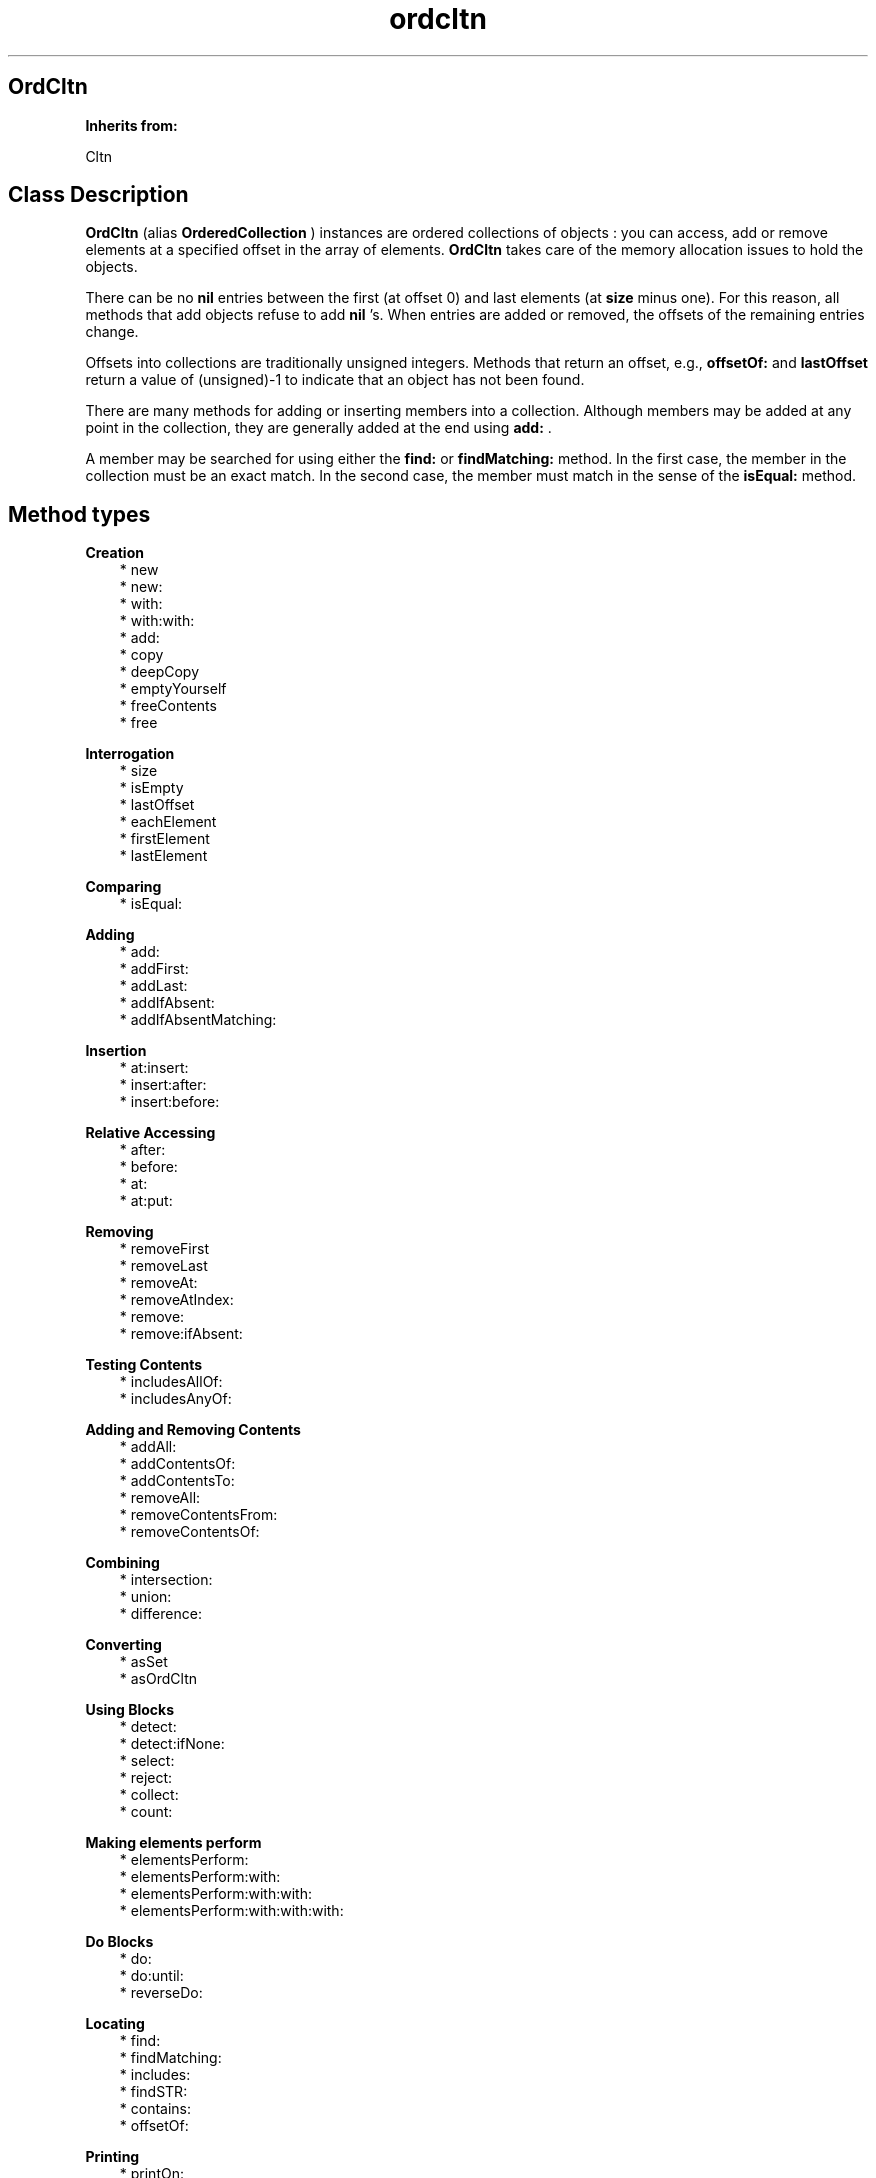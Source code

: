 .TH "ordcltn" 3 "Oct 12, 2003"
.SH OrdCltn
.PP
.B
Inherits from:

Cltn
.SH Class Description
.PP
.B
OrdCltn
(alias 
.B
OrderedCollection
) instances are ordered collections of objects : you can access, add or remove elements at a specified offset in the array of elements\&.  
.B
OrdCltn
takes care of the memory allocation issues to hold the objects\&.
.PP
There can be no 
.B
nil
entries between the first (at offset 0) and last  elements (at 
.B
size
minus one)\&.  For this reason, all methods that add objects refuse to add 
.B
nil
\&'s\&.  When entries are added or removed, the offsets of the remaining entries change\&.
.PP
Offsets into collections are traditionally unsigned integers\&.  Methods that return an offset, e\&.g\&., 
.B
offsetOf:
and 
.B
lastOffset
return a value of (unsigned)-1 to indicate that an object has not been found\&.
.PP
There are many methods for adding or inserting members into a collection\&.  Although members may be added at any point in the collection, they are generally added at the end using 
.B
add:
\&.
.PP
A member may be searched for using either the 
.B
find:
or 
.B
findMatching:
method\&.  In the first case, the member in the collection must be an exact match\&.  In the second case, the member must match in the sense of the 
.B
isEqual:
method\&.
.SH Method types
.PP 
.B
Creation
.RS 3
.br
* new
.br
* new:
.br
* with:
.br
* with:with:
.br
* add:
.br
* copy
.br
* deepCopy
.br
* emptyYourself
.br
* freeContents
.br
* free
.RE
.PP 
.B
Interrogation
.RS 3
.br
* size
.br
* isEmpty
.br
* lastOffset
.br
* eachElement
.br
* firstElement
.br
* lastElement
.RE
.PP 
.B
Comparing
.RS 3
.br
* isEqual:
.RE
.PP 
.B
Adding
.RS 3
.br
* add:
.br
* addFirst:
.br
* addLast:
.br
* addIfAbsent:
.br
* addIfAbsentMatching:
.RE
.PP 
.B
Insertion
.RS 3
.br
* at:insert:
.br
* insert:after:
.br
* insert:before:
.RE
.PP 
.B
Relative Accessing
.RS 3
.br
* after:
.br
* before:
.br
* at:
.br
* at:put:
.RE
.PP 
.B
Removing
.RS 3
.br
* removeFirst
.br
* removeLast
.br
* removeAt:
.br
* removeAtIndex:
.br
* remove:
.br
* remove:ifAbsent:
.RE
.PP 
.B
Testing Contents
.RS 3
.br
* includesAllOf:
.br
* includesAnyOf:
.RE
.PP 
.B
Adding and Removing Contents
.RS 3
.br
* addAll:
.br
* addContentsOf:
.br
* addContentsTo:
.br
* removeAll:
.br
* removeContentsFrom:
.br
* removeContentsOf:
.RE
.PP 
.B
Combining
.RS 3
.br
* intersection:
.br
* union:
.br
* difference:
.RE
.PP 
.B
Converting
.RS 3
.br
* asSet
.br
* asOrdCltn
.RE
.PP 
.B
Using Blocks
.RS 3
.br
* detect:
.br
* detect:ifNone:
.br
* select:
.br
* reject:
.br
* collect:
.br
* count:
.RE
.PP 
.B
Making elements perform
.RS 3
.br
* elementsPerform:
.br
* elementsPerform:with:
.br
* elementsPerform:with:with:
.br
* elementsPerform:with:with:with:
.RE
.PP 
.B
Do Blocks
.RS 3
.br
* do:
.br
* do:until:
.br
* reverseDo:
.RE
.PP 
.B
Locating
.RS 3
.br
* find:
.br
* findMatching:
.br
* includes:
.br
* findSTR:
.br
* contains:
.br
* offsetOf:
.RE
.PP 
.B
Printing
.RS 3
.br
* printOn:
.RE
.PP 
.B
Archiving
.RS 3
.br
* fileOutOn:
.br
* fileInFrom:
.RE
.SH Methods
.PP 
new
.RS 1
+
.B
new
.RE
.PP
Returns a new empty collection\&.
.PP 
new:
.RS 1
+
.B
new
:(unsigned)
.I
n
.RE
.PP
Returns a new empty collection, which can hold at least 
.I
n
elements without having to expand\&.
.PP 
with:
.RS 1
+
.B
with
:(int)
.I
nArgs,\&.\&.\&.
.RE
.PP
Returns a new object with 
.I
nArgs
elements\&.  For example,
.RS 3

id aCltn = [OrdCltn with:2,anObject,otherObject];
.br

.RE
.PP
creates a collection and adds 
.I
anObject
and 
.I
otherObject
to it\&.  In a similar way, 
.B
Set
or 
.B
SortCltn
instances can be created like this\&.
.PP 
with:with:
.RS 1
+
.B
with
:
.I
firstObject
.B
with
:
.I
nextObject
.RE
.PP
This method is equivalent to 
.B
with:
2,
.I
firstObject
,
.I
nextObject
\&. 
.PP 
add:
.RS 1
+
.B
add
:
.I
firstObject
.RE
.PP
This method is equivalent to 
.B
with:
1,
.I
firstObject
\&. 
.PP
This (factory) method has the same name as the instance method 
.B
add:
and can be used as follows, in circumstances when the user does not want to allocate a collection unless it is actually used :
.RS 3

aCltn = [ (aCltn)?aCltn:OrdCltn add:myObject ];
.br

.RE
.PP
This shows that creation of the collection is delayed until it is actually needed\&.  If the collection already exists, objects are simply added, using the instance method 
.B
add:
\&.
.PP 
copy
.RS 1
-
.B
copy
.RE
.PP
Returns a new copy of the collection\&.
.PP 
deepCopy
.RS 1
-
.B
deepCopy
.RE
.PP
Returns a new copy of the collection\&.  The members in the new collection are deep copies of the members in the original collection\&.
.PP 
emptyYourself
.RS 1
-
.B
emptyYourself
.RE
.PP
Removes all the members of the collection (without freeing them)\&.  Returns the receiver\&.
.PP 
freeContents
.RS 1
-
.B
freeContents
.RE
.PP
Removes and frees all the members of the receiver, but doesn\&'t free the receiver itself\&.  Returns the receiver\&.
.PP 
free
.RS 1
-
.B
free
.RE
.PP
Frees the collection, but not its contents\&.  Returns 
.B
nil
\&.  Do :
.RS 3

aCltn = [[aCltn freeContents] free];
.br

.RE
.PP
if you want to free the collection and its contents\&.
.PP 
size
.RS 1
- (
unsigned
)
.B
size
.RE
.PP
Returns the number of objects in the collection\&.
.PP 
isEmpty
.RS 1
- (
BOOL
)
.B
isEmpty
.RE
.PP
Whether the number of objects in the collection is equal to zero\&.
.PP 
lastOffset
.RS 1
- (
unsigned
)
.B
lastOffset
.RE
.PP
Returns the offset of the last element\&.  If there are no elements it returns (unsigned)-1\&.
.PP 
eachElement
.RS 1
-
.B
eachElement
.RE
.PP
Returns a sequence of the elements in the collection\&.
.RS 3

aSeq = [aCltn eachElement];
.br
while ((anElement = [aSeq next])) {
.br
/* do something */
.br
}
.br
aSeq = [aSeq free];
.br

.RE
.PP 
firstElement
.RS 1
-
.B
firstElement
.RE
.PP
Returns the first element in the collection\&.  If there are no elements, returns 
.B
nil
\&.
.PP 
lastElement
.RS 1
-
.B
lastElement
.RE
.PP
Returns the last element in the collection\&.  If there are no elements, returns 
.B
nil
\&.
.PP 
isEqual:
.RS 1
- (
BOOL
)
.B
isEqual
:
.I
aCltn
.RE
.PP
Returns YES if 
.I
aCltn
is a collection, and if each member of its contents responds affirmatively to the message 
.B
isEqual:
when compared to the corresponding member of the receiver\&'s contents\&.
.PP 
add:
.RS 1
-
.B
add
:
.I
anObject
.RE
.PP
Adds 
.I
anObject
to the collection as the last element and returns the receiver\&.
.PP 
addFirst:
.RS 1
-
.B
addFirst
:
.I
newObject
.RE
.PP
Adds 
.I
newObject
as the first (zero-th) element of the collection\&.  Returns the receiver\&.  Any elements at this offset or higher are relocated to the next higher offset to make room\&.
.PP 
addLast:
.RS 1
-
.B
addLast
:
.I
newObject
.RE
.PP
Identical to the 
.B
add:
method\&.
.PP 
addIfAbsent:
.RS 1
-
.B
addIfAbsent
:
.I
anObject
.RE
.PP
Adds 
.I
anObject
to the collection only if the collection does not have that same object, i\&.e\&., one that is pointer equal\&.  Returns the receiver\&.
.PP 
addIfAbsentMatching:
.RS 1
-
.B
addIfAbsentMatching
:
.I
anObject
.RE
.PP
Adds 
.I
anObject
to the collection only if the collection does not have a matching object, i\&.e\&., one that is 
.B
isEqual:
\&.  Returns the receiver\&.
.PP 
at:insert:
.RS 1
-
.B
at
:(unsigned )
.I
anOffset
.B
insert
:
.I
anObject
.RE
.PP
Inserts 
.I
anObject
at offset 
.I
anOffset
and returns the receiver\&.  Any elements at this offset or higher are relocated to the next higher offet to make room\&.
.PP
If 
.I
anOffset
is greater than the size of the collection, an 
.B
OutOfBounds
exception is signalled\&.  The default handler aborts the process\&.
.PP 
insert:after:
.RS 1
-
.B
insert
:
.I
newObject
.B
after
:
.I
oldObject
.RE
.PP
Searches for 
.I
oldObject
in the collection, and inserts 
.I
newObject
after 
.I
oldObject
, moving later elements if necessary to make room\&.  Returns the receiver\&.
.PP
If 
.I
oldObject
is not in the collection, a 
.I
Could not find object\&.
exception is raised\&.  The default handler aborts the process\&.
.PP 
insert:before:
.RS 1
-
.B
insert
:
.I
newObject
.B
before
:
.I
oldObject
.RE
.PP
First searches for 
.I
oldObject
in the collection, and inserts the 
.I
newObject
before 
.I
oldObject
\&.  Returns the receiver\&.
.PP
If 
.I
oldObject
is not in the collection, a 
.I
Could not find object
exception is raised\&.  The default handler aborts the process\&.
.PP 
after:
.RS 1
-
.B
after
:
.I
anObject
.RE
.PP
Searches for 
.I
anObject
in the collection and, if found, returns the next object\&.  If 
.I
anObject
is the last element in the array, returns 
.B
nil
\&. 
.PP
If 
.I
anObject
is not in the collection, a 
.I
Could not find object
exception is raised\&.  The default handler aborts the process\&.
.PP 
before:
.RS 1
-
.B
before
:
.I
anObject
.RE
.PP
Searches for 
.I
anObject
in the collection and, if found, returns the object before it\&.  If 
.I
anObject
is the first element in the array, returns 
.B
nil
\&.
.PP
If 
.I
anObject
is not in the collection, a 
.I
Could not find object
exception is raised\&.  The default handler aborts the process\&.
.PP 
at:
.RS 1
-
.B
at
:(unsigned )
.I
anOffset
.RE
.PP
Returns the object at 
.I
anOffset
\&.  The first object is at offset 0 and the last object is at 
.B
size
minus one\&.
.PP
If 
.I
offset
is greater than the last offset in the collection, an 
.B
OutOfBounds
exception is signalled\&.  The default handler aborts the process\&.
.PP 
at:put:
.RS 1
-
.B
at
:(unsigned )
.I
anOffset
.B
put
:
.I
anObject
.RE
.PP
Replaces the object at 
.I
anOffset
with 
.I
anObject
and returns the old member at 
.I
anOffset
\&.  Signals an 
.B
OutOfBounds
exception if 
.I
anOffset
is greater than the size of the collection\&.  Returns 
.B
nil
if 
.I
anObject
is 
.B
nil
\&.
.PP 
removeFirst
.RS 1
-
.B
removeFirst
.RE
.PP
Removes the first element\&.  Returns that element or 
.B
nil
if there are no elements\&.
.PP 
removeLast
.RS 1
-
.B
removeLast
.RE
.PP
Removes the last element\&.  Returns that element or 
.B
nil
if there are no elements\&.
.PP 
removeAt:
.RS 1
-
.B
removeAt
:(unsigned )
.I
anOffset
.RE
.PP
Removes the object at 
.I
anOffset
\&.  When an object is removed, the remaining elements are adjusted so that there are no 
.B
nil
entries between the first and last element\&.  This adjustment shrinks the collection and changes the offset of the entries\&.  Returns the object removed\&.
.PP
.B
Note:

Method name for ICpak101 compatibility\&.
.PP 
removeAtIndex:
.RS 1
-
.B
removeAtIndex
:(unsigned )
.I
anOffset
.RE
.PP
Same as 
.B
removeAt:
\&.  Method name for Smalltalk compatibility\&.
.PP 
remove:
.RS 1
-
.B
remove
:
.I
oldObject
.RE
.PP
Removes 
.I
oldObject
from the collection if 
.I
oldObject
is found, and returns 
.I
oldObject
\&.  Otherwise returns 
.B
nil
\&.
.PP
.B
Note:

The 
.B
remove:
method of the OrdCltn class is implemented to remove an exact match\&.  The Set class uses a match in the sense of 
.B
isEqual:
instead\&. 
.PP 
remove:ifAbsent:
.RS 1
-
.B
remove
:
.I
oldObject
.B
ifAbsent
:
.I
exceptionBlock
.RE
.PP
Removes 
.I
oldObject
from the collection if 
.I
oldObject
is found, and returns 
.I
oldObject
\&.  Otherwise evaluates 
.I
exceptionBlock
and returns its return value\&.  For example, the method 
.B
remove:
is equivalent to the following :
.RS 3

[ aCltn remove: oldObject ifAbsent: { nil } ];
.br

.RE
.PP
.B
Note:

The 
.B
remove:
method of the OrdCltn class is implemented to remove an exact match\&.  The Set class uses a match in the sense of 
.B
isEqual:
instead\&. 
.PP 
includesAllOf:
.RS 1
- (
BOOL
)
.B
includesAllOf
:
.I
aCltn
.RE
.PP
Answer whether all the elements of 
.I
aCltn
are in the receiver, by sending 
.B
includes:
for each individual element\&.
.PP 
includesAnyOf:
.RS 1
- (
BOOL
)
.B
includesAnyOf
:
.I
aCltn
.RE
.PP
Answer whether any element of 
.I
aCltn
is in the receiver, by sending 
.B
includes:
for each individual element\&.
.PP 
addAll:
.RS 1
-
.B
addAll
:
.I
aCltn
.RE
.PP
Adds each member of 
.I
aCltn
to the receiver\&.  If 
.I
aCltn
is 
.B
nil
, no action is taken\&.  The argument 
.I
aCltn
need not be a collection, so long as it responds to 
.B
eachElement
in the same way as collections do\&.  Returns the receiver\&.
.PP
.B
Note:

If 
.I
aCltn
is the same object as the receiver, a 
.B
addYourself
message is sent to the object\&.
.PP 
addContentsOf:
.RS 1
-
.B
addContentsOf
:
.I
aCltn
.RE
.PP
This method is equivalent to 
.B
addAll:
and is provided for Stepstone ICpak101 compatibility\&.
.PP 
addContentsTo:
.RS 1
-
.B
addContentsTo
:
.I
aCltn
.RE
.PP
This method is equivalent to 
.B
addAll:
, but with argument and receiver interchanged, and is provided for Stepstone ICpak101 compatibility\&.
.PP 
removeAll:
.RS 1
-
.B
removeAll
:
.I
aCltn
.RE
.PP
Removes all of the members of 
.I
aCltn
from the receiver\&. The argument 
.I
aCltn
need not be a collection, as long as it responds to 
.B
eachElement
as collections do\&.  Returns the receiver\&. 
.PP
.B
Note:

If 
.I
aCltn
is the same object as the receiver, it empties itself using 
.B
emptyYourself
and returns the receiver\&.
.PP 
removeContentsFrom:
.RS 1
-
.B
removeContentsFrom
:
.I
aCltn
.RE
.PP
This method is equivalent to 
.B
removeAll:
, and is provided for compatibility with Stepstone ICpak101\&.
.PP 
removeContentsOf:
.RS 1
-
.B
removeContentsOf
:
.I
aCltn
.RE
.PP
This method is equivalent to 
.B
removeAll:
, and is provided for compatibility with Stepstone ICpak101\&.
.PP 
intersection:
.RS 1
-
.B
intersection
:
.I
bag
.RE
.PP
Returns a new Collection which is the intersection of the receiver and 
.I
bag
\&.  The new Collection contains only those elements that were in both the receiver and 
.I
bag
\&.  The argument 
.I
bag
need not be an actual 
.B
Set
or 
.B
Bag
instance, as long as it implements 
.B
find:
as Sets do\&.
.PP 
union:
.RS 1
-
.B
union
:
.I
bag
.RE
.PP
Returns a new Collection which is the union of the receiver and 
.I
bag
\&.  The new Collection returned has all the elements from both the receiver and 
.I
bag
\&.  The argument 
.I
bag
need not be an actual 
.B
Set
or 
.B
Bag
instance, as long as it implements 
.B
eachElement:
as Sets and Bags do\&.
.PP 
difference:
.RS 1
-
.B
difference
:
.I
bag
.RE
.PP
Returns a new Collection which is the difference of the receiver and 
.I
bag
\&.  The new Collection returned has only those elements in the receiver that are not in 
.I
bag
\&.
.PP 
asSet
.RS 1
-
.B
asSet
.RE
.PP
Creates a 
.B
Set
instance and adds the contents of the object to the set\&.
.PP 
asOrdCltn
.RS 1
-
.B
asOrdCltn
.RE
.PP
Creates a 
.B
OrdCltn
instance and adds the contents of the object to the set\&.
.PP 
detect:
.RS 1
-
.B
detect
:
.I
aBlock
.RE
.PP
This message returns the first element in the receiver for which 
.I
aBlock
evaluates to something that is non-nil \&.  For example, the following :
.RS 3

[ aCltn detect: { :each | [each isEqual:anObject] } ];
.br

.RE
.PP
Returns 
.B
nil
if there\&'s no element for which 
.I
aBlock
evaluates to something that non-nil\&.
.PP 
detect:ifNone:
.RS 1
-
.B
detect
:
.I
aBlock
.B
ifNone
:
.I
noneBlock
.RE
.PP
This message returns the first element in the receiver for which 
.I
aBlock
evaluates to something that is non-nil\&.
.PP
Evaluates 
.I
noneBlock
if there\&'s no element for which 
.I
aBlock
evaluates to something that is non-nil, and returns the return value of that block\&.  For example,
.RS 3

[ aCltn detect: { :e | [e isEqual:anObject]} ifNone: {anObject} ];
.br

.RE
.PP 
select:
.RS 1
-
.B
select
:
.I
testBlock
.RE
.PP
This message will return a subset of the receiver containing all elements for which 
.I
testBlock
evaluates to an Object that is non-nil\&.  For example,
.RS 3

[ aCltn select: { :each | [each isEqual:anObject] } ];
.br

.RE
.PP
Returns a new empty instance of the same class as the receiver, if there\&'s no element for which 
.I
testBlock
evaluates to something that is non-nil\&. 
.PP 
reject:
.RS 1
-
.B
reject
:
.I
testBlock
.RE
.PP
Complement of 
.B
select:
.PP
This message will return a subset of the receiver containing all elements for which 
.I
testBlock
evaluates to nil\&.  For example,
.RS 3

[ aCltn reject: { :each | [each isEqual:anObject] } ];
.br

.RE
.PP
Returns a new empty instance of the same class as the receiver, if there\&'s no element for which 
.I
testBlock
evaluates to nil\&.
.PP 
collect:
.RS 1
-
.B
collect
:
.I
transformBlock
.RE
.PP
This message creates and returns a new collection of the same size and type as the receiver\&. The elements are the result of performing 
.I
transformBlock
on each element in the receiver (elements for which the Block would return 
.B
nil
are filtered out)\&.
.PP 
count:
.RS 1
- (
unsigned
)
.B
count
:
.I
aBlock
.RE
.PP
Evaluate 
.I
aBlock
with each of the receiver\&'s elements as the argument\&.  Return the number that answered a non-
.B
nil
value\&.
.PP 
elementsPerform:
.RS 1
-
.B
elementsPerform
:(SEL)
.I
aSelector
.RE
.PP
Send 
.I
aSelector
to all objects in the collection, starting from the object at offset 
.I
0
\&.  For Stepstone compatibility\&.  Producer uses this\&.
.PP 
elementsPerform:with:
.RS 1
-
.B
elementsPerform
:(SEL)
.I
aSelector
.B
with
:
.I
anObject
.RE
.PP
Send 
.I
aSelector
to all objects in the collection, starting from the object at offset 
.I
0
\&.  For Stepstone compatibility\&.  Producer uses this\&.
.PP 
elementsPerform:with:with:
.RS 1
-
.B
elementsPerform
:(SEL)
.I
aSelector
.B
with
:
.I
anObject
.B
with
:
.I
otherObject
.RE
.PP
Send 
.I
aSelector
to all objects in the collection, starting from the object at offset 
.I
0
\&.  For Stepstone compatibility\&.  Producer uses this\&.
.PP 
elementsPerform:with:with:with:
.RS 1
-
.B
elementsPerform
:(SEL)
.I
aSelector
.B
with
:
.I
anObject
.B
with
:
.I
otherObject
.B
with
:
.I
thirdObj
.RE
.PP
Send 
.I
aSelector
to all objects in the collection, starting from the object at offset 
.I
0
\&.  For Stepstone compatibility\&.  ICpak201 uses this\&.
.PP 
do:
.RS 1
-
.B
do
:
.I
aBlock
.RE
.PP
Evaluates 
.I
aBlock
for each element in the collection and returns 
.B
self
\&.  
.I
aBlock
must be a block taking one object (element) as argument; the return value of the block is ignored by this method\&.
.PP
Often, the Block would, as a side-effect, modify a variable, as in:
.RS 3

int count = 0;
.br
[contents do: { :what | if (what == anObject) count++; }];
.br

.RE
.PP 
do:until:
.RS 1
-
.B
do
:
.I
aBlock
.B
until
:(BOOL*)
.I
flag
.RE
.PP
Evaluates 
.I
aBlock
for each element in the collection, or until the variable pointed to by 
.I
flag
becomes true, and returns 
.B
self
\&.  
.I
aBlock
must be a block taking one object (element) as argument; the return value of the block is ignored by this method\&.
.PP
Typically the Block will modify the variable 
.I
flag
when some condition holds:
.RS 3

BOOL found = NO;
.br
[contents do:{ :what | if (what == findObject) found=YES;} until:&found];
.br
if (found) { \&.\&.\&. }
.br

.RE
.PP 
reverseDo:
.RS 1
-
.B
reverseDo
:
.I
aBlock
.RE
.PP
Like 
.B
do:
but specific to 
.B
OrdCltn
: works from the element at the last offset towards the element at offset 0\&.
.PP 
find:
.RS 1
-
.B
find
:
.I
anObject
.RE
.PP
Returns the first member which is the same as 
.I
anObject
, i\&.e\&., which is pointer equal\&.  If none is found, returns 
.B
nil
\&.
.PP 
findMatching:
.RS 1
-
.B
findMatching
:
.I
anObject
.RE
.PP
Returns the first member which matches 
.I
anObject
, i\&.e\&., using 
.B
isEqual:
for comparison\&.  If none is found, returns 
.B
nil
\&.
.PP 
includes:
.RS 1
- (
BOOL
)
.B
includes
:
.I
anObject
.RE
.PP
This method returns YES if 
.I
anObject
is in the collection (in the sense of 
.B
isEqual:
)\&.  It has therefore the same semantics as 
.B
includes:
of the 
.B
Set
class\&.
.PP 
findSTR:
.RS 1
-
.B
findSTR
:(STR )
.I
aString
.RE
.PP
Returns the first member whose string contents matches 
.I
aString
, using the 
.B
isEqualSTR:
method for comparison\&.  If none is found, returns 
.B
nil
\&.
.PP 
contains:
.RS 1
- (
BOOL
)
.B
contains
:
.I
anObject
.RE
.PP
Returns YES if the receiver contains 
.I
anObject
\&.  Otherwise, returns NO\&.  Implementation is in terms of the receiver\&'s 
.B
find:
method (which uses 
.B
isSame
, not 
.B
isEqual:
)\&.
.PP
.B
Note:

To get the behavior of the method 
.B
contains:
of the Set class (which uses 
.B
isEqual:
), use 
.B
findMatching:
or 
.B
includes:
\&.
.PP 
offsetOf:
.RS 1
- (
unsigned
)
.B
offsetOf
:
.I
anObject
.RE
.PP
Searches for 
.I
anObject
in the contents and returns the offset of the 
.B
first
pointer equal object it finds\&.  Otherwise, returns (unsigned)-1\&.  If 
.I
anObject
is 
.B
nil
, also returns (unsigned)-1\&.
.PP 
printOn:
.RS 1
-
.B
printOn
:(IOD)
.I
aFile
.RE
.PP
Prints a list of the objects in the objects by sending each individual object a 
.B
printOn:
message\&.  Returns the receiver\&.
.PP 
fileOutOn:
.RS 1
-
.B
fileOutOn
:
.I
aFiler
.RE
.PP
Writes the collection on 
.I
aFiler
\&.  Returns the receiver\&.
.PP 
fileInFrom:
.RS 1
-
.B
fileInFrom
:
.I
aFiler
.RE
.PP
Reads a string object from 
.I
aFiler
\&.  Returns the receiver\&.
